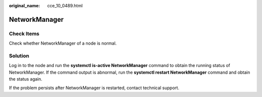 :original_name: cce_10_0489.html

.. _cce_10_0489:

NetworkManager
==============

Check Items
-----------

Check whether NetworkManager of a node is normal.

Solution
--------

Log in to the node and run the **systemctl is-active NetworkManager** command to obtain the running status of NetworkManager. If the command output is abnormal, run the **systemctl restart NetworkManager** command and obtain the status again.

If the problem persists after NetworkManager is restarted, contact technical support.
